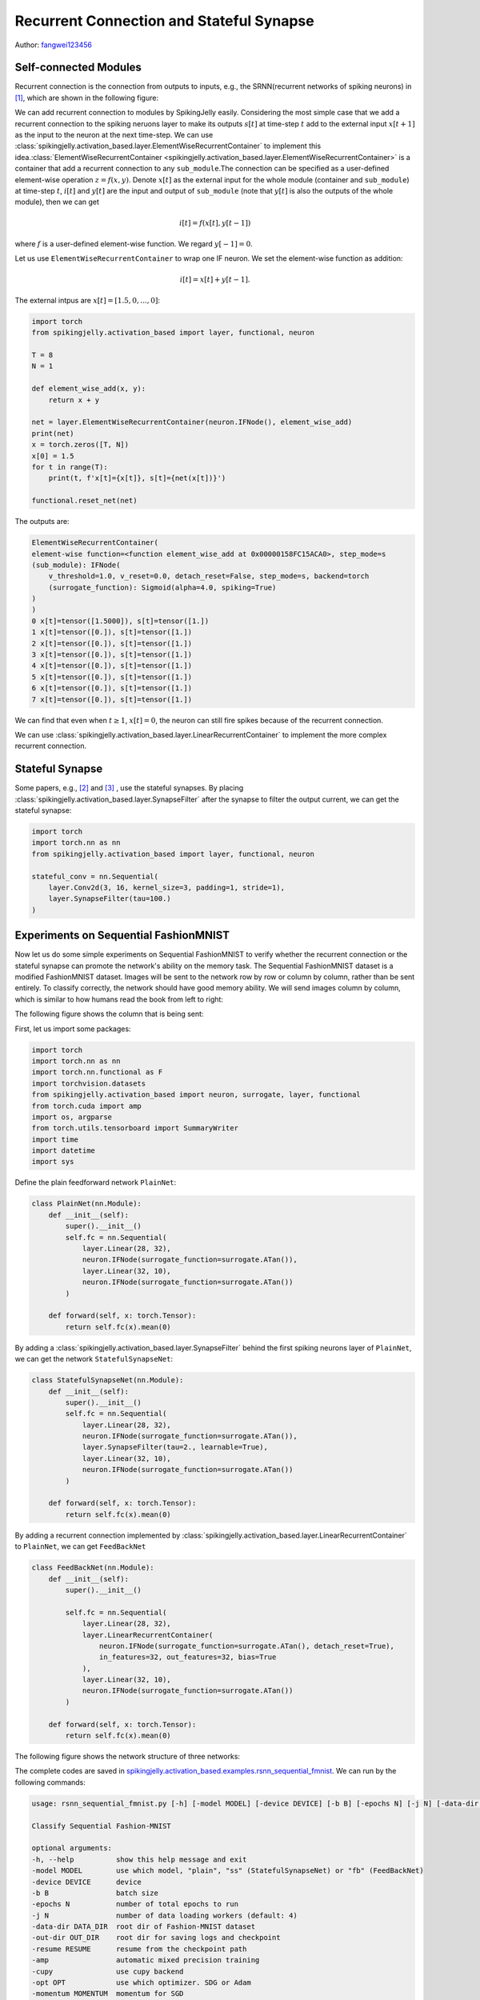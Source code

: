 Recurrent Connection and Stateful Synapse
============================================
Author: `fangwei123456 <https://github.com/fangwei123456>`_

Self-connected Modules
-----------------------------
Recurrent connection is the connection from outputs to inputs, e.g., the SRNN(recurrent networks of spiking neurons) in [#Effective]_, which are shown in the following figure:

.. image:: ../_static/tutorials/activation_based/15_recurrent_connection_and_stateful_synapse/SRNN_example.*
    :width: 100%

We can add recurrent connection to modules by SpikingJelly easily. Considering the most simple case that we add a recurrent connection to the spiking neruons layer to make its \
outputs :math:`s[t]` at time-step :math:`t` add to the external input :math:`x[t+1]` as the input to the neuron at the next time-step. We can use :class:`spikingjelly.activation_based.layer.ElementWiseRecurrentContainer` to implement this idea.\ 
:class:`ElementWiseRecurrentContainer <spikingjelly.activation_based.layer.ElementWiseRecurrentContainer>` is a container that add a recurrent connection to any ``sub_module``.\ 
The connection can be specified as a user-defined element-wise operation :math:`z=f(x, y)`. Denote :math:`x[t]` as the external input for the whole module (container and ``sub_module``) at time-step :math:`t`, :math:`i[t]` and :math:`y[t]` are the input and output of ``sub_module`` \
(note that :math:`y[t]` is also the outputs of the whole module), then we can get

.. math::

    i[t] = f(x[t], y[t-1])

where :math:`f` is a user-defined element-wise function. We regard :math:`y[-1] = 0`.

Let us use ``ElementWiseRecurrentContainer`` to wrap one IF neuron. We set the element-wise function as addition:

.. math::

    i[t] = x[t] + y[t-1].

The external intpus are :math:`x[t]=[1.5, 0, ..., 0]`:

.. code-block:: python

    import torch
    from spikingjelly.activation_based import layer, functional, neuron

    T = 8
    N = 1

    def element_wise_add(x, y):
        return x + y

    net = layer.ElementWiseRecurrentContainer(neuron.IFNode(), element_wise_add)
    print(net)
    x = torch.zeros([T, N])
    x[0] = 1.5
    for t in range(T):
        print(t, f'x[t]={x[t]}, s[t]={net(x[t])}')

    functional.reset_net(net)

The outputs are:

.. code-block:: bash

    ElementWiseRecurrentContainer(
    element-wise function=<function element_wise_add at 0x00000158FC15ACA0>, step_mode=s
    (sub_module): IFNode(
        v_threshold=1.0, v_reset=0.0, detach_reset=False, step_mode=s, backend=torch
        (surrogate_function): Sigmoid(alpha=4.0, spiking=True)
    )
    )
    0 x[t]=tensor([1.5000]), s[t]=tensor([1.])
    1 x[t]=tensor([0.]), s[t]=tensor([1.])
    2 x[t]=tensor([0.]), s[t]=tensor([1.])
    3 x[t]=tensor([0.]), s[t]=tensor([1.])
    4 x[t]=tensor([0.]), s[t]=tensor([1.])
    5 x[t]=tensor([0.]), s[t]=tensor([1.])
    6 x[t]=tensor([0.]), s[t]=tensor([1.])
    7 x[t]=tensor([0.]), s[t]=tensor([1.])

We can find that even when :math:`t \ge 1`, :math:`x[t]=0`, the neuron can still fire spikes because of the recurrent connection.

We can use :class:`spikingjelly.activation_based.layer.LinearRecurrentContainer` to implement the more complex recurrent connection.

Stateful Synapse
-----------------------
Some papers, e.g., [#Unsupervised]_ and [#Exploiting]_ , use the stateful synapses. By placing :class:`spikingjelly.activation_based.layer.SynapseFilter` after the synapse to filter the output current, \
we can get the stateful synapse:

.. code-block:: python

    import torch
    import torch.nn as nn
    from spikingjelly.activation_based import layer, functional, neuron

    stateful_conv = nn.Sequential(
        layer.Conv2d(3, 16, kernel_size=3, padding=1, stride=1),
        layer.SynapseFilter(tau=100.)
    )

Experiments on Sequential FashionMNIST
------------------------------------------
Now let us do some simple experiments on Sequential FashionMNIST to verify whether the recurrent connection or the stateful synapse can promote the network's \
ability on the memory task. The Sequential FashionMNIST dataset is a modified FashionMNIST dataset. Images will be sent to the network row by row or column by column, rather than \
be sent entirely. To classify correctly, the network should have good memory ability. We will send images column by column, which is similar to how humans read the book from left to right:

.. image:: ../_static/tutorials/activation_based/recurrent_connection_and_stateful_synapse/samples/a.*
    :width: 50%

The following figure shows the column that is being sent:

.. image:: ../_static/tutorials/activation_based/recurrent_connection_and_stateful_synapse/samples/b.*
    :width: 50%

First, let us import some packages:

.. code:: python

    import torch
    import torch.nn as nn
    import torch.nn.functional as F
    import torchvision.datasets
    from spikingjelly.activation_based import neuron, surrogate, layer, functional
    from torch.cuda import amp
    import os, argparse
    from torch.utils.tensorboard import SummaryWriter
    import time
    import datetime
    import sys

Define the plain feedforward network ``PlainNet``:

.. code:: python

    class PlainNet(nn.Module):
        def __init__(self):
            super().__init__()
            self.fc = nn.Sequential(
                layer.Linear(28, 32),
                neuron.IFNode(surrogate_function=surrogate.ATan()),
                layer.Linear(32, 10),
                neuron.IFNode(surrogate_function=surrogate.ATan())
            )

        def forward(self, x: torch.Tensor):
            return self.fc(x).mean(0)

By adding a :class:`spikingjelly.activation_based.layer.SynapseFilter` behind the first spiking neurons layer of ``PlainNet``, we can get the network ``StatefulSynapseNet``:

.. code:: python

    class StatefulSynapseNet(nn.Module):
        def __init__(self):
            super().__init__()
            self.fc = nn.Sequential(
                layer.Linear(28, 32),
                neuron.IFNode(surrogate_function=surrogate.ATan()),
                layer.SynapseFilter(tau=2., learnable=True),
                layer.Linear(32, 10),
                neuron.IFNode(surrogate_function=surrogate.ATan())
            )

        def forward(self, x: torch.Tensor):
            return self.fc(x).mean(0)

By adding a recurrent connection implemented by :class:`spikingjelly.activation_based.layer.LinearRecurrentContainer` to ``PlainNet``, we can get ``FeedBackNet``

.. code:: python

    class FeedBackNet(nn.Module):
        def __init__(self):
            super().__init__()

            self.fc = nn.Sequential(
                layer.Linear(28, 32),
                layer.LinearRecurrentContainer(
                    neuron.IFNode(surrogate_function=surrogate.ATan(), detach_reset=True),
                    in_features=32, out_features=32, bias=True
                ),
                layer.Linear(32, 10),
                neuron.IFNode(surrogate_function=surrogate.ATan())
            )

        def forward(self, x: torch.Tensor):
            return self.fc(x).mean(0)


The following figure shows the network structure of three networks:

.. image:: ../_static/tutorials/activation_based/recurrent_connection_and_stateful_synapse/ppt/nets.png
    :width: 100%

The complete codes are saved in `spikingjelly.activation_based.examples.rsnn_sequential_fmnist <https://github.com/fangwei123456/spikingjelly/blob/master/spikingjelly/activation_based/examples/rsnn_sequential_fmnist.py>`_. We can run by the following commands:

.. code:: shell

    usage: rsnn_sequential_fmnist.py [-h] [-model MODEL] [-device DEVICE] [-b B] [-epochs N] [-j N] [-data-dir DATA_DIR] [-out-dir OUT_DIR] [-resume RESUME] [-amp] [-cupy] [-opt OPT] [-momentum MOMENTUM] [-lr LR]

    Classify Sequential Fashion-MNIST

    optional arguments:
    -h, --help          show this help message and exit
    -model MODEL        use which model, "plain", "ss" (StatefulSynapseNet) or "fb" (FeedBackNet)
    -device DEVICE      device
    -b B                batch size
    -epochs N           number of total epochs to run
    -j N                number of data loading workers (default: 4)
    -data-dir DATA_DIR  root dir of Fashion-MNIST dataset
    -out-dir OUT_DIR    root dir for saving logs and checkpoint
    -resume RESUME      resume from the checkpoint path
    -amp                automatic mixed precision training
    -cupy               use cupy backend
    -opt OPT            use which optimizer. SDG or Adam
    -momentum MOMENTUM  momentum for SGD
    -lr LR              learning rate


Train three networks:

.. code:: shell

    python -m spikingjelly.activation_based.examples.rsnn_sequential_fmnist -device cuda:0 -b 256 -epochs 64 -data-dir /datasets/FashionMNIST/ -amp -cupy -opt sgd -lr 0.1 -j 8 -model plain

    python -m spikingjelly.activation_based.examples.rsnn_sequential_fmnist -device cuda:0 -b 256 -epochs 64 -data-dir /datasets/FashionMNIST/ -amp -cupy -opt sgd -lr 0.1 -j 8 -model fb

    python -m spikingjelly.activation_based.examples.rsnn_sequential_fmnist -device cuda:0 -b 256 -epochs 64 -data-dir /datasets/FashionMNIST/ -amp -cupy -opt sgd -lr 0.1 -j 8 -model ss

The following figures show the accuracy curves during training:

.. image:: ../_static/tutorials/activation_based/recurrent_connection_and_stateful_synapse/rsnn_train_acc.*
    :width: 100%


.. image:: ../_static/tutorials/activation_based/recurrent_connection_and_stateful_synapse/rsnn_test_acc.*
    :width: 100%


We can find that both ``StatefulSynapseNet`` and ``FeedBackNet`` have higher accuracy than ``PlainNet``, indicating that recurrent connection and stateful synapse can promote the network's memory ability.

.. [#Effective] Yin B, Corradi F, Bohté S M. Effective and efficient computation with multiple-timescale spiking recurrent neural networks[C]//International Conference on Neuromorphic Systems 2020. 2020: 1-8.

.. [#Unsupervised] Diehl P U, Cook M. Unsupervised learning of digit recognition using spike-timing-dependent plasticity[J]. Frontiers in computational neuroscience, 2015, 9: 99.

.. [#Exploiting] Fang H, Shrestha A, Zhao Z, et al. Exploiting Neuron and Synapse Filter Dynamics in Spatial Temporal Learning of Deep Spiking Neural Network[J].
